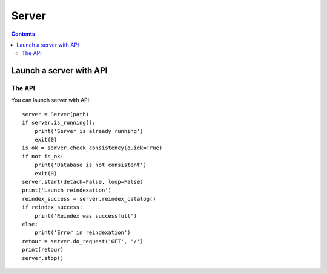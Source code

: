 Server
###############################

.. contents::

.. highlight:: sh


Launch a server with API
=========================

The API
--------------

You can launch server with API::

  server = Server(path)
  if server.is_running():
      print('Server is already running')
      exit(0)
  is_ok = server.check_consistency(quick=True)
  if not is_ok:
      print('Database is not consistent')
      exit(0)
  server.start(detach=False, loop=False)
  print('Launch reindexation')
  reindex_success = server.reindex_catalog()
  if reindex_success:
      print('Reindex was successfull')
  else:
      print('Error in reindexation')
  retour = server.do_request('GET', '/')
  print(retour)
  server.stop()
